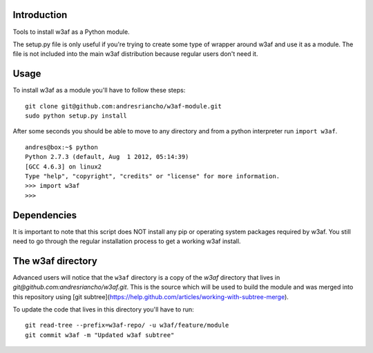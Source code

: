 Introduction
============

Tools to install w3af as a Python module.

The setup.py file is only useful if you're trying to create some type of
wrapper around w3af and use it as a module. The file is not included into the
main w3af distribution because regular users don't need it.

Usage
=====

To install w3af as a module you'll have to follow these steps:

::

    git clone git@github.com:andresriancho/w3af-module.git
    sudo python setup.py install

After some seconds you should be able to move to any directory and from a
python interpreter run ``import w3af``.

::

    andres@box:~$ python
    Python 2.7.3 (default, Aug  1 2012, 05:14:39) 
    [GCC 4.6.3] on linux2
    Type "help", "copyright", "credits" or "license" for more information.
    >>> import w3af
    >>>


Dependencies
============

It is important to note that this script does NOT install any pip or operating
system packages required by w3af. You still need to go through the regular
installation process to get a working w3af install.


The w3af directory
==================

Advanced users will notice that the ``w3af`` directory is a copy of the `w3af`
directory that lives in `git@github.com:andresriancho/w3af.git`. This is the
source which will be used to build the module and was merged into this repository
using [git subtree](https://help.github.com/articles/working-with-subtree-merge).

To update the code that lives in this directory you'll have to run:

::

    git read-tree --prefix=w3af-repo/ -u w3af/feature/module
    git commit w3af -m "Updated w3af subtree"


